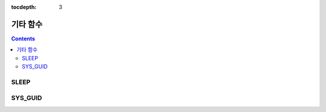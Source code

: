 :tocdepth: 3

*********
기타 함수
*********

.. contents::

SLEEP
=====

.. function:: SLEEP ( sec )

    명시한 시간동안 멈춰있다가 수행한다.

    :param sec: sleep 시간. 단위는 초이며, double 타입 값을 입력한다.
    :rtype: INT

    .. code-block:: sql

        SELECT SLEEP(3);

    위의 질의를 수행하면 3초 동안 멈춰있게 된다.

    .. code-block:: sql

        CREATE TABLE tbl (a float);
        INSERT INTO tbl VALUES(0.5),(1.0),(1.3);

        SELECT a, SLEEP(a) FROM tbl;

    위의 SELECT 문을 수행하면 2.8(0.5 + 1.0 + 1.3) 초 동안 멈춰있다가 결과를 출력한다.

    ::

                   a      sleep(a)    
        ==========================
        5.000000e-01            0
        1.000000e+00            0
        1.300000e+00            0

.. SYS_GUID는 9.4에도 추가됨.

SYS_GUID
========

.. function:: SYS_GUID () 

    무작위로 고유한 32개 문자의 헥사 문자열(hexadecimal)을 반환한다. 
     
     
    .. code-block:: sql 
     
        SELECT rownum, SYS_GUID() FROM code; 

    :: 
     
        rownum sys_guid() 
        =========================================== 
             1 '938210043A7B4455927A8697FB2571FF' 
             2 '7AF83E40414A49F89632D16D8EEA7299' 
             3 '7060596C53B2492384571A6F1336AE87' 
             4 'D1F9F3F51E954D319819690AB52CA3AA' 
             5 '35554A5605F84BA98EDCAC33F23D0DEE' 
             6 '80FEC6306B3D4622A1B416D6F7B59034' 

